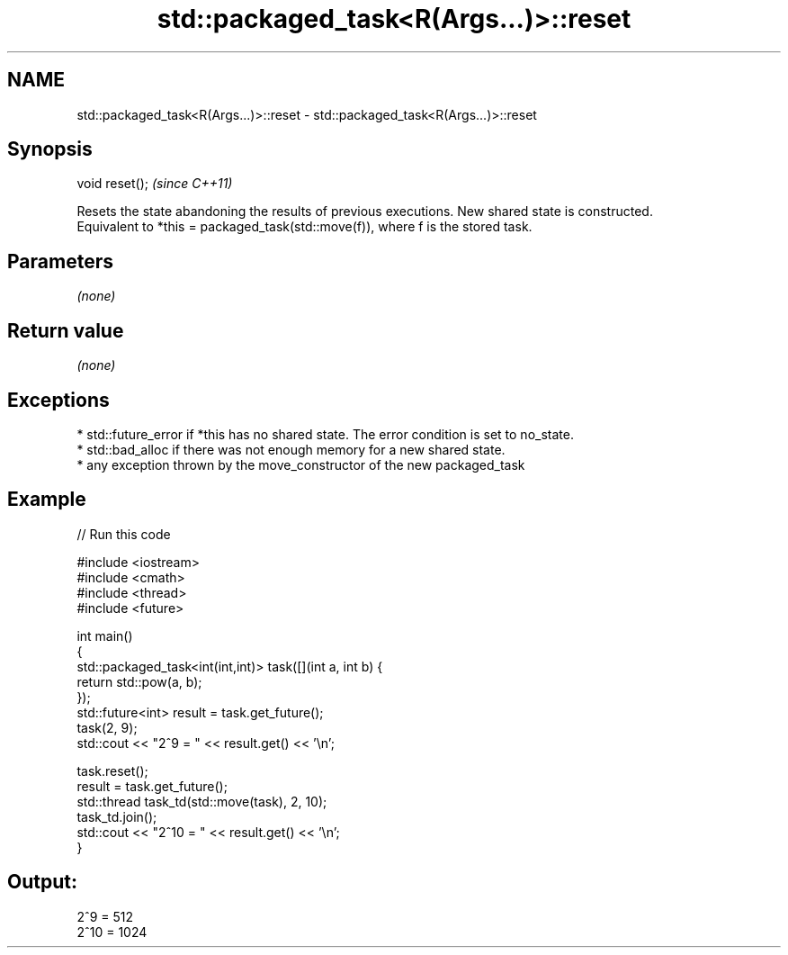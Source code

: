 .TH std::packaged_task<R(Args...)>::reset 3 "2020.03.24" "http://cppreference.com" "C++ Standard Libary"
.SH NAME
std::packaged_task<R(Args...)>::reset \- std::packaged_task<R(Args...)>::reset

.SH Synopsis

  void reset();  \fI(since C++11)\fP

  Resets the state abandoning the results of previous executions. New shared state is constructed.
  Equivalent to *this = packaged_task(std::move(f)), where f is the stored task.

.SH Parameters

  \fI(none)\fP

.SH Return value

  \fI(none)\fP

.SH Exceptions


  * std::future_error if *this has no shared state. The error condition is set to no_state.
  * std::bad_alloc if there was not enough memory for a new shared state.
  * any exception thrown by the move_constructor of the new packaged_task


.SH Example

  
// Run this code

    #include <iostream>
    #include <cmath>
    #include <thread>
    #include <future>

    int main()
    {
        std::packaged_task<int(int,int)> task([](int a, int b) {
            return std::pow(a, b);
        });
        std::future<int> result = task.get_future();
        task(2, 9);
        std::cout << "2^9 = " << result.get() << '\\n';

        task.reset();
        result = task.get_future();
        std::thread task_td(std::move(task), 2, 10);
        task_td.join();
        std::cout << "2^10 = " << result.get() << '\\n';
    }

.SH Output:

    2^9 = 512
    2^10 = 1024




